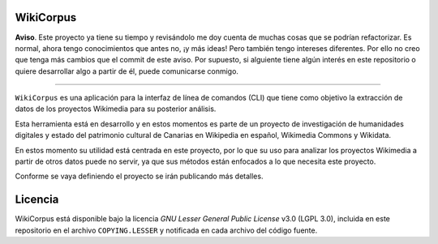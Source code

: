 WikiCorpus
=============

**Aviso**. Este proyecto ya tiene su tiempo y revisándolo me doy cuenta de muchas cosas que se podrían refactorizar. Es normal, ahora tengo conocimientos que antes no, ¡y más ideas! Pero también tengo intereses diferentes.
Por ello no creo que tenga más cambios que el commit de este aviso. Por supuesto, si alguiente tiene algún interés en este repositorio o quiere desarrollar algo a partir de él, puede comunicarse conmigo.

----

``WikiCorpus`` es una aplicación para la interfaz de línea de comandos (CLI) que tiene como objetivo la extracción de datos de los proyectos Wikimedia para su posterior análisis.

Esta herramienta está en desarrollo y en estos momentos es parte de un proyecto de investigación de humanidades digitales y estado del patrimonio cultural de Canarias en Wikipedia en español, Wikimedia Commons y Wikidata.

En estos momento su utilidad está centrada en este proyecto, por lo que su uso para analizar los proyectos Wikimedia a partir de otros datos puede no servir, ya que sus métodos están enfocados a lo que necesita este proyecto.

Conforme se vaya definiendo el proyecto se irán publicando más detalles.

Licencia
============

WikiCorpus está disponible bajo la licencia *GNU Lesser General Public License* v3.0 (LGPL 3.0), incluida en este repositorio en el archivo ``COPYING.LESSER`` y notificada en cada archivo del código fuente.
